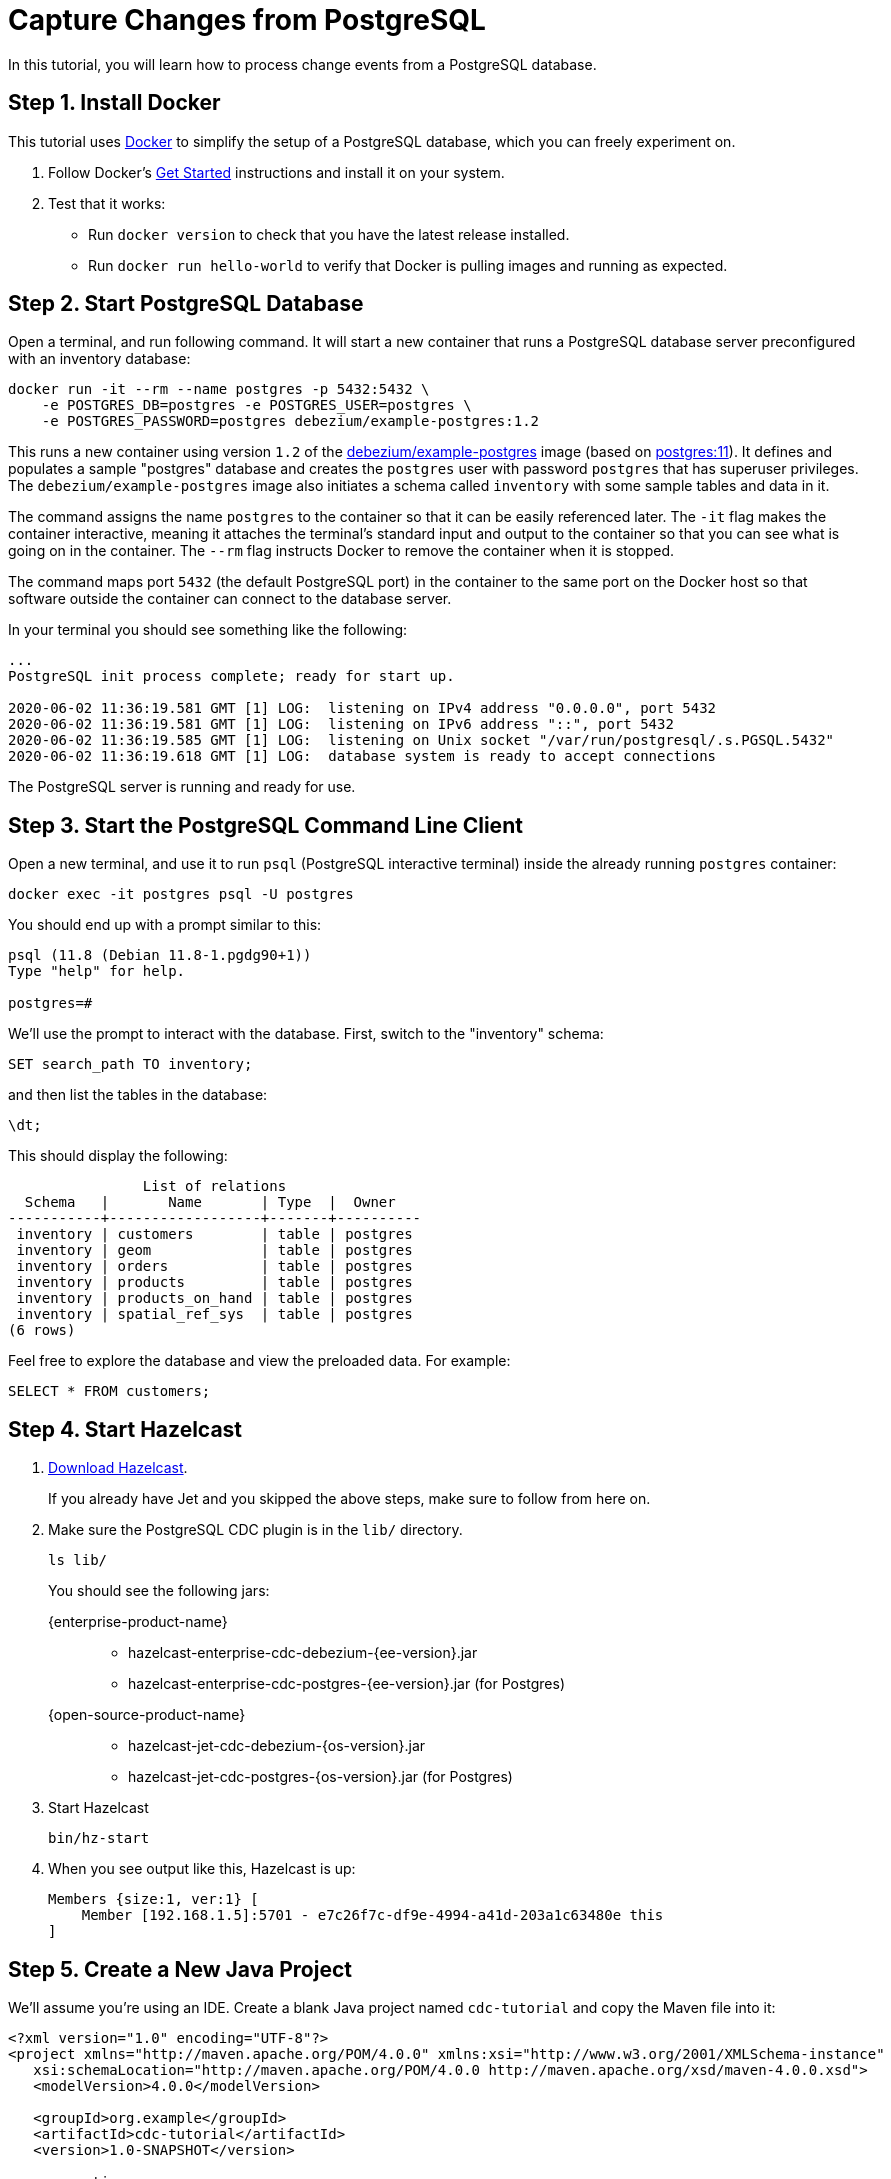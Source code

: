 = Capture Changes from PostgreSQL

In this tutorial, you will learn how to process change events from a
PostgreSQL database.

== Step 1. Install Docker

This tutorial uses link:https://www.docker.com/[Docker] to simplify the
setup of a PostgreSQL database, which you can freely experiment on.

. Follow Docker's link:https://www.docker.com/get-started[Get Started]
   instructions and install it on your system.

. Test that it works:
   * Run `docker version` to check that you have the latest release
     installed.
   * Run `docker run hello-world` to verify that Docker is pulling
     images and running as expected.

== Step 2. Start PostgreSQL Database

Open a terminal, and run following command. It will start a new
container that runs a PostgreSQL database server preconfigured with an
inventory database:

[source,bash]
----
docker run -it --rm --name postgres -p 5432:5432 \
    -e POSTGRES_DB=postgres -e POSTGRES_USER=postgres \
    -e POSTGRES_PASSWORD=postgres debezium/example-postgres:1.2
----

This runs a new container using version `1.2` of the
link:https://hub.docker.com/r/debezium/example-postgres[debezium/example-postgres]
image (based on link:https://hub.docker.com/_/postgres[postgres:11]). It
defines and populates a sample "postgres" database and creates the
`postgres` user with password `postgres` that has superuser privileges.
The `debezium/example-postgres` image also initiates a schema called
`inventory` with some sample tables and data in it.

The command assigns the name `postgres` to the container so that it can
be easily referenced later. The `-it` flag makes the container
interactive, meaning it attaches the terminal’s standard input and
output to the container so that you can see what is going on in the
container. The `--rm` flag instructs Docker to remove the container when
it is stopped.

The command maps port `5432` (the default PostgreSQL port) in the
container to the same port on the Docker host so that software outside
 the container can connect to the database server.

In your terminal you should see something like the following:

[source]
----
...
PostgreSQL init process complete; ready for start up.

2020-06-02 11:36:19.581 GMT [1] LOG:  listening on IPv4 address "0.0.0.0", port 5432
2020-06-02 11:36:19.581 GMT [1] LOG:  listening on IPv6 address "::", port 5432
2020-06-02 11:36:19.585 GMT [1] LOG:  listening on Unix socket "/var/run/postgresql/.s.PGSQL.5432"
2020-06-02 11:36:19.618 GMT [1] LOG:  database system is ready to accept connections
----

The PostgreSQL server is running and ready for use.

== Step 3. Start the PostgreSQL Command Line Client

Open a new terminal, and use it to run `psql` (PostgreSQL interactive
terminal) inside the already running `postgres` container:

[source,bash]
----
docker exec -it postgres psql -U postgres
----

You should end up with a prompt similar to this:

[source]
----
psql (11.8 (Debian 11.8-1.pgdg90+1))
Type "help" for help.

postgres=#
----

We’ll use the prompt to interact with the database. First,
switch to the "inventory" schema:

[source,bash]
----
SET search_path TO inventory;
----

and then list the tables in the database:

[source,bash]
----
\dt;
----

This should display the following:

[source]
------------
                List of relations
  Schema   |       Name       | Type  |  Owner
-----------+------------------+-------+----------
 inventory | customers        | table | postgres
 inventory | geom             | table | postgres
 inventory | orders           | table | postgres
 inventory | products         | table | postgres
 inventory | products_on_hand | table | postgres
 inventory | spatial_ref_sys  | table | postgres
(6 rows)
------------

Feel free to explore the database and view the preloaded data. For
example:

[source,bash]
----
SELECT * FROM customers;
----

== Step 4. Start Hazelcast

. xref:getting-started:install-hazelcast.adoc[Download Hazelcast].
+
If you already have Jet and you skipped the above steps, make sure to
follow from here on.

. Make sure the PostgreSQL CDC plugin is in the `lib/` directory.
+
[source,bash]
----
ls lib/
----
+
You should see the following jars:
+
[tabs]
====
{enterprise-product-name}::
+
--
* hazelcast-enterprise-cdc-debezium-{ee-version}.jar
* hazelcast-enterprise-cdc-postgres-{ee-version}.jar (for Postgres)
--
{open-source-product-name}::
+
--
* hazelcast-jet-cdc-debezium-{os-version}.jar
* hazelcast-jet-cdc-postgres-{os-version}.jar (for Postgres)
--
====

. Start Hazelcast
+
[source,bash]
----
bin/hz-start
----

. When you see output like this, Hazelcast is up:
+
[source]
----
Members {size:1, ver:1} [
    Member [192.168.1.5]:5701 - e7c26f7c-df9e-4994-a41d-203a1c63480e this
]
----

== Step 5. Create a New Java Project

We'll assume you're using an IDE. Create a blank Java project named
`cdc-tutorial` and copy the Maven file into it:

-- 
[source,xml,subs="attributes+"]
----
<?xml version="1.0" encoding="UTF-8"?>
<project xmlns="http://maven.apache.org/POM/4.0.0" xmlns:xsi="http://www.w3.org/2001/XMLSchema-instance"
   xsi:schemaLocation="http://maven.apache.org/POM/4.0.0 http://maven.apache.org/xsd/maven-4.0.0.xsd">
   <modelVersion>4.0.0</modelVersion>

   <groupId>org.example</groupId>
   <artifactId>cdc-tutorial</artifactId>
   <version>1.0-SNAPSHOT</version>

   <properties>
       <maven.compiler.release>17</maven.compiler.release>
   </properties>

   <dependencies>
       <dependency>
           <groupId>com.hazelcast</groupId>
           <artifactId>hazelcast</artifactId>
           <version>{os-version}</version>
       </dependency>
       <dependency>
           <groupId>com.hazelcast.jet</groupId>
           <artifactId>hazelcast-enterprise-cdc-debezium</artifactId>
           <version>{ee-version}</version>
       </dependency>
       <dependency>
           <groupId>com.hazelcast.jet</groupId>
           <artifactId>hazelcast-enterprise-cdc-postgres</artifactId>
           <version>{ee-version}</version>
       </dependency>
       <dependency>
           <groupId>com.fasterxml.jackson.core</groupId>
           <artifactId>jackson-annotations</artifactId>
           <version>2.11.0</version>
       </dependency>
   </dependencies>

    <build>
        <plugins>
            <plugin>
                <groupId>org.apache.maven.plugins</groupId>
                <artifactId>maven-jar-plugin</artifactId>
                <configuration>
                    <archive>
                        <manifest>
                            <mainClass>org.example.JetJob</mainClass>
                        </manifest>
                    </archive>
                </configuration>
            </plugin>
        </plugins>
    </build>
</project>
----
--

If you are using {open-source-product-name}, you have to replace `hazelcast-enterprise-cdc-debezium`
with `hazelcast-jet-cdc-debezium` and `hazelcast-enterprise-cdc-postgres` with `hazelcast-jet-cdc-postgres`.

== Step 6. Define Data Pipeline

Let's write the code that will monitor the database and do something
useful with the data it sees. We will only monitor the `customers` table
and use the change events coming from it to maintain an up-to-date view
of all current customers.

By up-to-date view we mean an `IMap` keyed by customer ID and who's
values are `Customer` data objects containing all information for a
customer with a specific ID.

This is how the code doing this looks like:

[tabs]
====
{enterprise-product-name}::
+
--
[source,java]
----
package org.example;

import com.hazelcast.core.Hazelcast;
import com.hazelcast.core.HazelcastInstance;
import com.hazelcast.enterprise.jet.cdc.CdcSinks;
import com.hazelcast.enterprise.jet.cdc.ChangeRecord;
import com.hazelcast.enterprise.jet.cdc.postgres.PostgresCdcSources;
import com.hazelcast.jet.config.JobConfig;
import com.hazelcast.jet.pipeline.Pipeline;
import com.hazelcast.jet.pipeline.StreamSource;

import java.util.concurrent.ThreadLocalRandom;

public class JetJob {

    public static void main(String[] args) {
        StreamSource<ChangeRecord> source = PostgresCdcSources.postgres("source")
                .setDatabaseAddress("127.0.0.1", 5432)
                .setDatabaseCredentials("postgres", "postgres")
                .setDatabaseName("postgres")
                .setTableIncludeList("inventory.customers")
                .setProperty("plugin.name", "pgoutput")
                .setProperty("publication.name", "dbz_publication" + ThreadLocalRandom.current().nextInt(Integer.MAX_VALUE))
                .build();

        Pipeline pipeline = Pipeline.create();
        pipeline.readFrom(source)
                .withoutTimestamps()
                .peek()
                .writeTo(CdcSinks.map("customers",
                        r -> r.key().toMap().get("id"),
                        r -> r.value().toObject(Customer.class).toString()));

        JobConfig cfg = new JobConfig().setName("postgres-monitor");
        HazelcastInstance hz = Hazelcast.bootstrappedInstance();
        hz.getJet().newJob(pipeline, cfg);
    }

}
----

--
{open-source-product-name}::
+
--
[source,java]
----
package org.example;

import com.hazelcast.core.Hazelcast;
import com.hazelcast.core.HazelcastInstance;
import com.hazelcast.jet.cdc.CdcSinks;
import com.hazelcast.jet.cdc.ChangeRecord;
import com.hazelcast.jet.cdc.postgres.PostgresCdcSources;
import com.hazelcast.jet.config.JobConfig;
import com.hazelcast.jet.pipeline.Pipeline;
import com.hazelcast.jet.pipeline.StreamSource;

public class JetJob {

    public static void main(String[] args) {
        StreamSource<ChangeRecord> source = PostgresCdcSources.postgres("source")
                .setDatabaseAddress("127.0.0.1")
                .setDatabasePort(5432)
                .setDatabaseUser("postgres")
                .setDatabasePassword("postgres")
                .setDatabaseName("postgres")
                .setTableWhitelist("inventory.customers")
                .build();

        Pipeline pipeline = Pipeline.create();
        pipeline.readFrom(source)
                .withoutTimestamps()
                .peek()
                .writeTo(CdcSinks.map("customers",
                        r -> r.key().toMap().get("id"),
                        r -> r.value().toObject(Customer.class).toString()));

        JobConfig cfg = new JobConfig().setName("postgres-monitor");
        HazelcastInstance hz = Hazelcast.bootstrappedInstance();
        hz.getJet().newJob(pipeline, cfg);
    }

}
----
--
====

NOTE: We are setting `publication.name`, so that 2 jobs run concurrently won't cause problems with Primary Keys of publications. It's highly suggested to provide this parameter's value to some meaningful value if you are using `pgoutput` (PostgreSQL's built-in) decoding plugin.

The `Customer` class we map change events to is quite simple too:

[source,java]
----
package org.example;

import com.fasterxml.jackson.annotation.JsonProperty;

import java.io.Serializable;
import java.util.Objects;

public class Customer implements Serializable {

    @JsonProperty("id")
    public int id;

    @JsonProperty("first_name")
    public String firstName;

    @JsonProperty("last_name")
    public String lastName;

    @JsonProperty("email")
    public String email;

    public Customer() {
    }

    public Customer(int id, String firstName, String lastName, String email) {
        super();
        this.id = id;
        this.firstName = firstName;
        this.lastName = lastName;
        this.email = email;
    }

    @Override
    public int hashCode() {
        return Objects.hash(email, firstName, id, lastName);
    }

    @Override
    public boolean equals(Object obj) {
        if (this == obj) {
            return true;
        }
        if (obj == null || getClass() != obj.getClass()) {
            return false;
        }
        Customer other = (Customer) obj;
        return id == other.id
                && Objects.equals(firstName, other.firstName)
                && Objects.equals(lastName, other.lastName)
                && Objects.equals(email, other.email);
    }

    @Override
    public String toString() {
        return "Customer {id=" + id + ", firstName=" + firstName + ", lastName=" + lastName + ", email=" + email + '}';
    }
}
----

To make it evident that our pipeline serves the purpose of building an
up-to-date cache of customers, which can be interrogated at any time
let's add one more class. This code can be executed at any time in your
IDE and will print the current content of the cache.

[source,java]
----
package org.example;

import com.hazelcast.client.HazelcastClient;
import com.hazelcast.core.HazelcastInstance;

public class CacheRead {

    public static void main(String[] args) {
        HazelcastInstance instance = HazelcastClient.newHazelcastClient();

        System.out.println("Currently there are following customers in the cache:");
        instance.getMap("customers").values().forEach(c -> System.out.println("\t" + c));

        instance.shutdown();
    }

}
----

== Step 7. Package the Pipeline into a JAR

Now that we have all the pieces, we need to submit it to Hazelcast for
execution. Since Hazelcast runs on our machine as a standalone cluster in a
standalone process we need to give it all the code that we have written.

For this reason we create a JAR containing everything we need. All we
need to do is to run the build command:

-- 
[source,bash]
----
mvn package
----

This will produce a JAR file called `cdc-tutorial-1.0-SNAPSHOT.jar`
in the `target` directory or our project.
--

== Step 8. Submit the Job for Execution

Assuming our cluster is <<4-start-hazelcast-jet, still running>> and the database <<2-start-postgresql-database, is up>>, all we need to
issue is following command:

-- 
[source,bash]
----
bin/hz-cli submit target/cdc-tutorial-1.0-SNAPSHOT.jar
----
--

The output in the Hazelcast member's log should look something like this (we
also log what we put in the `IMap` sink thanks to the `peek()` stage
we inserted):

[source]
----
... Snapshot ended with SnapshotResult [...]
... Obtained valid replication slot ReplicationSlot [...]
... REPLICA IDENTITY for 'inventory.customers' is 'FULL'; UPDATE AND DELETE events will contain the previous values of all the columns
... Output to ordinal 0: key:{{"id":1001}}, value:{{"id":1001,"first_name":"Sally","last_name":"Thomas",...
... Output to ordinal 0: key:{{"id":1002}}, value:{{"id":1002,"first_name":"George","last_name":"Bailey",...
... Output to ordinal 0: key:{{"id":1003}}, value:{{"id":1003,"first_name":"Edward","last_name":"Walker",...
... Output to ordinal 0: key:{{"id":1004}}, value:{{"id":1004,"first_name":"Anne","last_name":"Kretchmar",...
... Transitioning from the snapshot reader to the binlog reader
----

== Step 9. Track Updates

Let's see how our cache looks like at this time. If we execute the
 `CacheRead` code <<6-define-jet-job, defined above>>, we'll get:

[source]
----
Currently there are following customers in the cache:
    Customer {id=1002, firstName=George, lastName=Bailey, email=gbailey@foobar.com}
    Customer {id=1003, firstName=Edward, lastName=Walker, email=ed@walker.com}
    Customer {id=1004, firstName=Anne, lastName=Kretchmar, email=annek@noanswer.org}
    Customer {id=1001, firstName=Sally, lastName=Thomas, email=sally.thomas@acme.com}
----

Let's do some updates in our database. Go to the PostgreSQL CLI
<<3-start-postgresql-command-line-client, we've started earlier>> and run
following update statement:

[source,bash]
----
UPDATE customers SET first_name='Anne Marie' WHERE id=1004;
----

In the log of the Hazelcast member we should immediately see the effect:

[source]
----
... Output to ordinal 0: key:{{"id":1004}}, value:{{"id":1004,"first_name":"Anne Marie","last_name":"Kretchmar",...
----

If we check the cache with `CacheRead` we get:

[source]
----
Currently there are following customers in the cache:
    Customer {id=1002, firstName=George, lastName=Bailey, email=gbailey@foobar.com}
    Customer {id=1003, firstName=Edward, lastName=Walker, email=ed@walker.com}
    Customer {id=1004, firstName=Anne Marie, lastName=Kretchmar, email=annek@noanswer.org}
    Customer {id=1001, firstName=Sally, lastName=Thomas, email=sally.thomas@acme.com}
----

One more:

[source,bash]
----
UPDATE customers SET email='edward.walker@walker.com' WHERE id=1003;
----

[source]
----
Currently there are following customers in the cache:
    Customer {id=1002, firstName=George, lastName=Bailey, email=gbailey@foobar.com}
    Customer {id=1003, firstName=Edward, lastName=Walker, email=edward.walker@walker.com}
    Customer {id=1004, firstName=Anne Marie, lastName=Kretchmar, email=annek@noanswer.org}
    Customer {id=1001, firstName=Sally, lastName=Thomas, email=sally.thomas@acme.com}
----

== Step 10. Clean Up

. Cancel the job.
+
[source,bash]
----
bin/hz-cli cancel postgres-monitor
----

Shut down the Hazelcast cluster.
+
[source,bash]
----
bin/hz-stop
----

. Use Docker to stop the running container (this will kill the
command-line client too, since it's running in the same container):
+
[source,bash]
----
docker stop postgres
----
+
Since we've used the `--rm` flag when starting the connectors,
Docker should remove them right after we stop them.
We can verify that all processes are stopped and removed with following
command:

[source,bash]
----
docker ps -a
----
